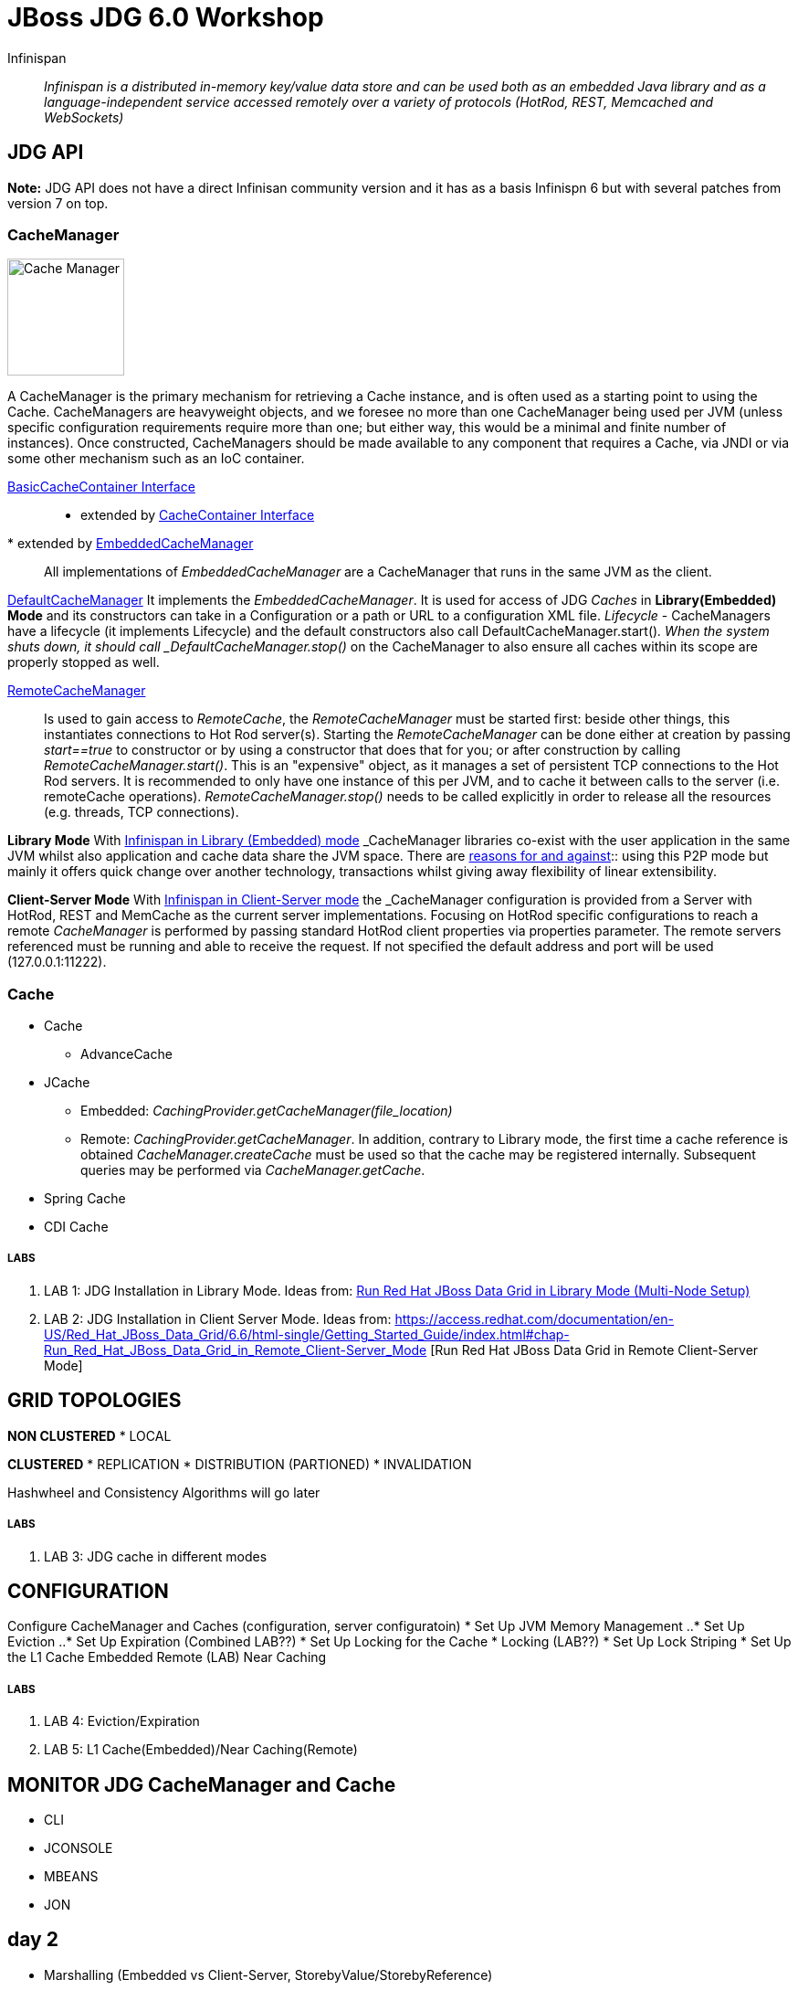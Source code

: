# JBoss JDG 6.0 Workshop


Infinispan:: _Infinispan is a distributed in-memory key/value data store and can be used both as an embedded Java library and as a language-independent service accessed remotely over a variety of protocols (HotRod, REST, Memcached and WebSockets)_ 


== JDG API

**Note:** JDG API does not have a direct Infinisan community version and it has as a basis Infinispn 6 but with several patches from version 7 on top.


### CacheManager
image:images/CacheManagerAPIHierarchy.png["Cache Manager",height=128]

A CacheManager is the primary mechanism for retrieving a Cache instance, and is often used as a starting point to using the Cache. CacheManagers are heavyweight objects, and we foresee no more than one CacheManager being used per JVM (unless specific configuration requirements require more than one; but either way, this would be a minimal and finite number of instances). Once constructed, CacheManagers should be made available to any component that requires a Cache, via JNDI or via some other mechanism such as an IoC container.

https://docs.jboss.org/infinispan/7.2/apidocs/org/infinispan/commons/api/BasicCacheContainer.html[BasicCacheContainer Interface]::

* extended by https://docs.jboss.org/infinispan/7.2/apidocs/org/infinispan/manager/CacheContainer.html[CacheContainer Interface]
* extended by https://docs.jboss.org/infinispan/7.2/apidocs/org/infinispan/manager/EmbeddedCacheManager.html[EmbeddedCacheManager]:: All implementations of _EmbeddedCacheManager_ are a CacheManager that runs in the same JVM as the client.

https://docs.jboss.org/infinispan/7.2/apidocs/org/infinispan/manager/DefaultCacheManager.html[DefaultCacheManager] It implements the _EmbeddedCacheManager_. It is used for access of JDG _Caches_ in **Library(Embedded) Mode** and its constructors can take in a Configuration or a path or URL to a configuration XML file. _Lifecycle_ - CacheManagers have a lifecycle (it implements Lifecycle) and the default constructors also call DefaultCacheManager.start()_. When the system shuts down, it should call _DefaultCacheManager.stop()_ on the CacheManager to also ensure all caches within its scope are properly stopped as well.

https://docs.jboss.org/infinispan/7.2/apidocs/org/infinispan/client/hotrod/RemoteCacheManager.html[RemoteCacheManager]:: Is used to gain access to _RemoteCache_, the _RemoteCacheManager_ must be started first: beside other things, this instantiates connections to Hot Rod server(s). Starting the _RemoteCacheManager_ can be done either at creation by passing _start==true_ to constructor or by using a constructor that does that for you; or after construction by calling _RemoteCacheManager.start()_. This is an "expensive" object, as it manages a set of persistent TCP connections to the Hot Rod servers. It is recommended to only have one instance of this per JVM, and to cache it between calls to the server (i.e. remoteCache operations). _RemoteCacheManager.stop()_ needs to be called explicitly in order to release all the resources (e.g. threads, TCP connections).

**Library Mode**
With link:http://infinispan.org/docs/7.2.x/user_guide/user_guide.html#_server_modules[Infinispan in Library (Embedded) mode] _CacheManager_ libraries co-exist with the user application in the same JVM whilst also application and cache data  share the JVM space. There are http://infinispan.org/docs/7.2.x/user_guide/user_guide.html#_why_use_embedded_mode[reasons for and against]:: using this P2P mode but mainly it offers quick change over another technology, transactions whilst giving away flexibility of linear extensibility.

**Client-Server Mode**
With link:http://infinispan.org/docs/7.2.x/user_guide/user_guide.html#_server_modules[Infinispan in Client-Server mode] the _CacheManager_ configuration is provided from a Server with HotRod, REST and MemCache as the current server implementations. Focusing on HotRod specific configurations to reach a remote _CacheManager_ is performed by passing standard HotRod client properties via properties parameter. The remote servers referenced must be running and able to receive the request. If not specified the default address and port will be used (127.0.0.1:11222).  


### Cache

* Cache
** AdvanceCache
* JCache
** Embedded: _CachingProvider.getCacheManager(file_location)_
** Remote:   _CachingProvider.getCacheManager_. In addition, contrary to Library mode, the first time a cache reference is obtained _CacheManager.createCache_ must be used so that the cache may be registered internally. Subsequent queries may be performed via _CacheManager.getCache_.
* Spring Cache
* CDI Cache

##### LABS
1. LAB 1: JDG Installation in Library Mode. Ideas from: https://access.redhat.com/documentation/en-US/Red_Hat_JBoss_Data_Grid/6.6/html-single/Getting_Started_Guide/index.html#chap-Run_Red_Hat_JBoss_Data_Grid_in_Library_Mode_Multi-Node_Setup[Run Red Hat JBoss Data Grid in Library Mode (Multi-Node Setup)]
2. LAB 2: JDG Installation in Client Server Mode. Ideas from: https://access.redhat.com/documentation/en-US/Red_Hat_JBoss_Data_Grid/6.6/html-single/Getting_Started_Guide/index.html#chap-Run_Red_Hat_JBoss_Data_Grid_in_Remote_Client-Server_Mode [Run Red Hat JBoss Data Grid in Remote Client-Server Mode]

== GRID TOPOLOGIES
**NON CLUSTERED**
* LOCAL

**CLUSTERED**
* REPLICATION
* DISTRIBUTION (PARTIONED)
* INVALIDATION

Hashwheel and Consistency Algorithms will go later

##### LABS
3. LAB 3: JDG cache in different modes

== CONFIGURATION

Configure CacheManager and Caches (configuration, server configuratoin)
* Set Up JVM Memory Management
..* Set Up Eviction
..* Set Up Expiration (Combined LAB??)
* Set Up Locking for the Cache
*  Locking (LAB??)
*  Set Up Lock Striping
* Set Up the L1 Cache
   Embedded
   Remote (LAB) Near Caching

##### LABS
4. LAB 4: Eviction/Expiration
5. LAB 5: L1 Cache(Embedded)/Near Caching(Remote)

== MONITOR JDG CacheManager and Cache
* CLI
* JCONSOLE
* MBEANS
* JON

== day 2
* Marshalling (Embedded vs Client-Server, StorebyValue/StorebyReference) 
* Hashwheel (algorithms)
* State Transfer
* Cache Warmup (including CacheStores, WriteThrough/WriteBehind)
* Security: 

== day 3
* JGroups (stack, toll to monitor JGroups etc.)
* Partition Handling, Split Brain Syndrome
* Transactions


